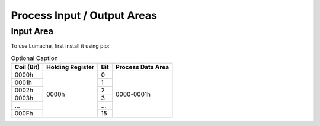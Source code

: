 Process Input / Output Areas
=====

.. _readcoils:
.. _readholdingregisters:
.. _readdiscreteinputs:

Input Area
------------

To use Lumache, first install it using pip:

.. table:: Optional Caption
    
    
    +------------+------------------+-----+-------------------+
    | Coil (Bit) | Holding Register | Bit | Process Data Area |
    +============+==================+=====+===================+
    |    0000h   |       0000h      |  0  |     0000-0001h    |
    +------------+                  +-----+                   |
    |    0001h   |                  |  1  |                   |
    +------------+                  +-----+                   |
    |    0002h   |                  |  2  |                   |
    +------------+                  +-----+                   |
    |    0003h   |                  |  3  |                   |
    +------------+                  +-----+                   |
    |     ...    |                  | ... |                   |
    +------------+                  +-----+                   |
    |    000Fh   |                  |  15 |                   |
    +------------+------------------+-----+-------------------+

.. list-table:: Title
   :widths: 25 25 50
   :header-rows: 1
   :column-alignment: left center right

   * - Heading row 1, column 1
     - Heading row 1, column 2
     - Heading row 1, column 3
   * - Row 1, column 1
     -
     - Row 1, column 3
   * - Row 2, column 1
     - Row 2, column 2
     - Row 2, column 3
